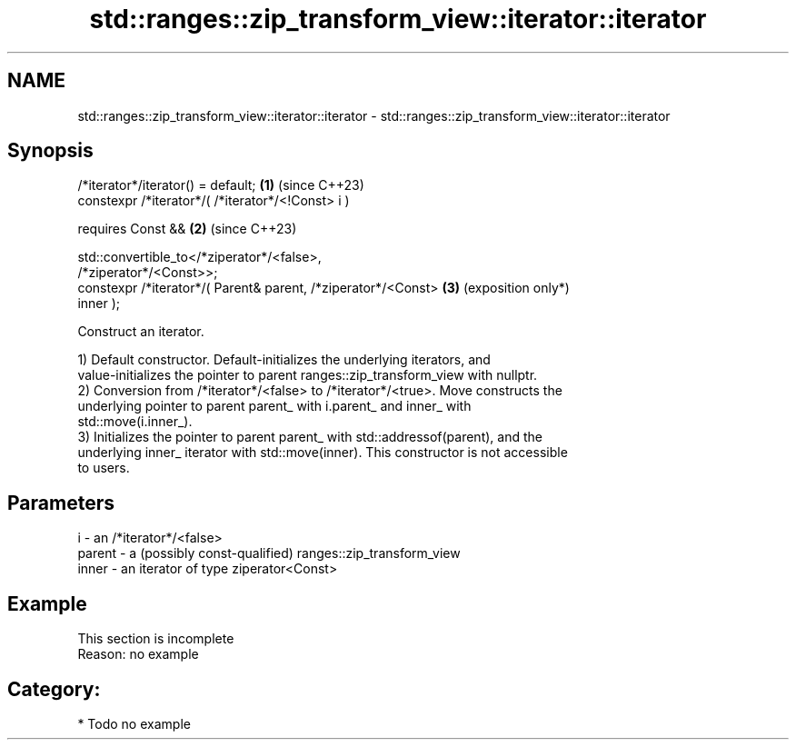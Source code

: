 .TH std::ranges::zip_transform_view::iterator::iterator 3 "2024.06.10" "http://cppreference.com" "C++ Standard Libary"
.SH NAME
std::ranges::zip_transform_view::iterator::iterator \- std::ranges::zip_transform_view::iterator::iterator

.SH Synopsis
   /*iterator*/iterator() = default;                             \fB(1)\fP (since C++23)
   constexpr /*iterator*/( /*iterator*/<!Const> i )

       requires Const &&                                         \fB(2)\fP (since C++23)

                std::convertible_to</*ziperator*/<false>,
   /*ziperator*/<Const>>;
   constexpr /*iterator*/( Parent& parent, /*ziperator*/<Const>  \fB(3)\fP (exposition only*)
   inner );

   Construct an iterator.

   1) Default constructor. Default-initializes the underlying iterators, and
   value-initializes the pointer to parent ranges::zip_transform_view with nullptr.
   2) Conversion from /*iterator*/<false> to /*iterator*/<true>. Move constructs the
   underlying pointer to parent parent_ with i.parent_ and inner_ with
   std::move(i.inner_).
   3) Initializes the pointer to parent parent_ with std::addressof(parent), and the
   underlying inner_ iterator with std::move(inner). This constructor is not accessible
   to users.

.SH Parameters

   i      - an /*iterator*/<false>
   parent - a (possibly const-qualified) ranges::zip_transform_view
   inner  - an iterator of type ziperator<Const>

.SH Example

    This section is incomplete
    Reason: no example

.SH Category:
     * Todo no example
